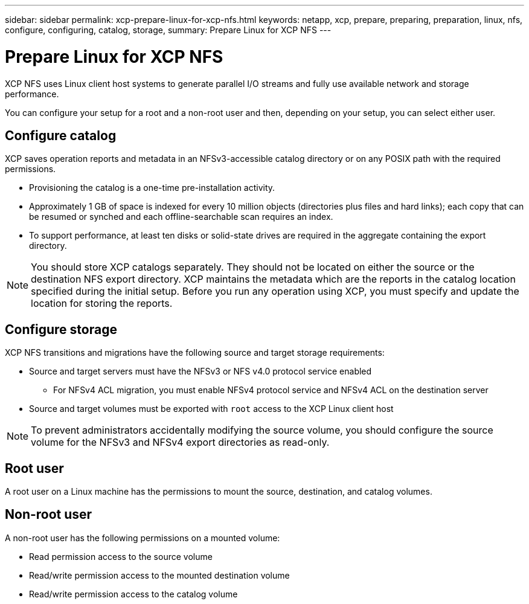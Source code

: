 ---
sidebar: sidebar
permalink: xcp-prepare-linux-for-xcp-nfs.html
keywords: netapp, xcp, prepare, preparing, preparation, linux, nfs, configure, configuring, catalog, storage,
summary: Prepare Linux for XCP NFS
---

= Prepare Linux for XCP NFS
:hardbreaks:
:nofooter:
:icons: font
:linkattrs:
:imagesdir: ./media/

[.lead]
XCP NFS uses Linux client host systems to generate parallel I/O streams and fully use available network and storage performance.

You can configure your setup for a root and a non-root user and then, depending on your setup, you can select either user.

== Configure catalog

XCP saves operation reports and metadata in an NFSv3-accessible catalog directory or on any POSIX path with the required permissions.

* Provisioning the catalog is a one-time pre-installation activity.
*	Approximately 1 GB of space is indexed for every 10 million objects (directories plus files and hard links); each copy that can be resumed or synched and each offline-searchable scan requires an index.
* To support performance, at least ten disks or solid-state drives are required in the aggregate containing the export directory.

NOTE: You should store XCP catalogs separately. They should not be located on either the source or the destination NFS export directory. XCP maintains the metadata which are the reports in the catalog location specified during the initial setup. Before you run any operation using XCP, you must specify and update the location for storing the reports.

== Configure storage

XCP NFS transitions and migrations have the following source and target storage requirements:

*	Source and target servers must have the NFSv3 or NFS v4.0 protocol service enabled
** For NFSv4 ACL migration, you must enable NFSv4 protocol service and NFSv4 ACL on the destination server
* Source and target volumes must be exported with `root` access to the XCP Linux client host

NOTE: To prevent administrators accidentally modifying the source volume, you should configure the source volume for the NFSv3 and NFSv4 export directories as read-only.

== Root user
A root user on a Linux machine has the permissions to mount the source, destination, and catalog volumes.

== Non-root user
A non-root user has the following permissions on a mounted volume:

* Read permission access to the source volume
* Read/write permission access to the mounted destination volume
* Read/write permission access to the catalog volume
